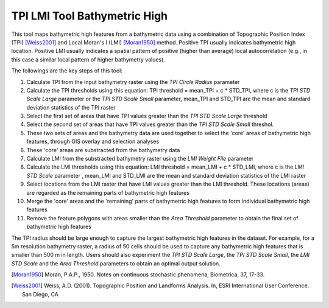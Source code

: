 TPI LMI Tool Bathymetric High
-----------------------------


This tool maps bathymetric high features from a bathymetric data using a combination of Topographic Position Index (TPI) [Weiss2001]_ and Local Moran's I (LMI) [Moran1950]_ method.
Positive TPI usually indicates bathymetric high location. Positive LMI usually indicates a spatial pattern of positive (higher than average) local autocorrelation (e.g., in this case a similar local pattern of higher bathymetry values).

The followings are the key steps of this tool:

1. Calculate TPI from the input bathymetry raster using the *TPI Circle Radius* parameter
2. Calculate the TPI thresholds using this equation: TPI threshold = mean_TPI + c * STD_TPI, where c is the *TPI STD Scale Large* parameter or the *TPI STD Scale Small* parameter, mean_TPI and STD_TPI are the mean and standard deviation statistics of the TPI raster
3. Select the first set of areas that have TPI values greater than the *TPI STD Scale Large* threshold
4. Select the second set of areas that have TPI values greater than the *TPI STD Scale Small* threshol.
5. These two sets of areas and the bathymetry data are used together to select the 'core' areas of bathymetric high features, through GIS overlay and selection analyses
6. These 'core' areas are substracted from the bathymetry data
7. Calculate LMI from the substracted bathymetry raster using the *LMI Weight File* parameter
8. Calculate the LMI thresholds using this equation: LMI threshold = mean_LMI + c * STD_LMI, where c is the *LMI STD Scale* parameter , mean_LMI and STD_LMI are the mean and standard deviation statistics of the LMI raster
9. Select locations from the LMI raster that have LMI values greater than the LMI threshold. These locations (areas) are regarded as the remaining parts of bathymetric high features
10. Merge the 'core' areas and the 'remaining' parts of bathymetric high features to form individual bathymetric high features
11. Remove the feature polygons with areas smaller than the *Area Threshold* parameter to obtain the final set of bathymetric high features

The TPI radius should be large enough to capture the largest bathymetric high features in the dataset.
For example, for a 5m resolution bathymetry raster, a radius of 50 cells should be used to capture any bathymetric high features that is smaller than 500 m in length.
Users should also experiment the *TPI STD Scale Large*, the *TPI STD Scale Small*, the *LMI STD Scale* and the *Area Threshold* parameters to obtain an optimal output solution. 

.. [Moran1950] Moran, P.A.P., 1950. Notes on continuous stochastic phenomena, Biometrica, 37, 17-33.
.. [Weiss2001] Weiss, A.D. (2001). Topographic Position and Landforms Analysis. In, ESRI International User Conference. San Diego, CA


.. image:: images/TPI_LMI.png
